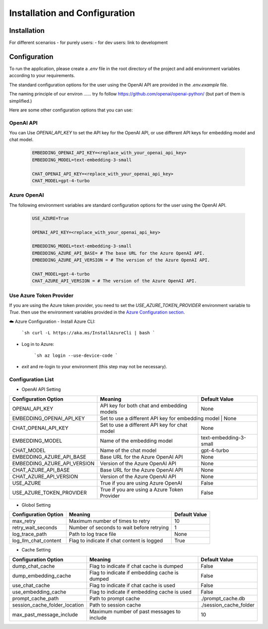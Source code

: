 ==============================
Installation and Configuration
==============================

Installation
============

For different scenarios
- for purely users:
- for dev users: link to development

Configuration
=============

To run the application, please create a `.env` file in the root directory of the project and add environment variables according to your requirements.

The standard configuration options for the user using the OpenAI API are provided in the `.env.example` file.

The naming principle of our environ ......  try fo follow   https://github.com/openai/openai-python/
(but part of them is simplified.)

Here are some other configuration options that you can use:

OpenAI API
------------

You can Use `OPENAI_API_KEY` to set the API key for the OpenAI API, or use different API keys for embedding model and chat model.

   .. code-block:: Properties

      EMBEDDING_OPENAI_API_KEY=<replace_with_your_openai_api_key>
      EMBEDDING_MODEL=text-embedding-3-small

      CHAT_OPENAI_API_KEY=<replace_with_your_openai_api_key>
      CHAT_MODEL=gpt-4-turbo

Azure OpenAI
------------

The following environment variables are standard configuration options for the user using the OpenAI API.

   .. code-block:: Properties
      
      USE_AZURE=True

      OPENAI_API_KEY=<replace_with_your_openai_api_key>
      
      EMBEDDING_MODEL=text-embedding-3-small
      EMBEDDING_AZURE_API_BASE= # The base URL for the Azure OpenAI API.
      EMBEDDING_AZURE_API_VERSION = # The version of the Azure OpenAI API.

      CHAT_MODEL=gpt-4-turbo
      CHAT_AZURE_API_VERSION = # The version of the Azure OpenAI API.

Use Azure Token Provider
------------------------

If you are using the Azure token provider, you need to set the `USE_AZURE_TOKEN_PROVIDER` environment variable to `True`. then 
use the environment variables provided in the `Azure Configuration section <installation_and_configuration.html#azure-openai>`_.


☁️ Azure Configuration
- Install Azure CLI:

   ```sh
   curl -L https://aka.ms/InstallAzureCli | bash
   ```

- Log in to Azure:

   ```sh
   az login --use-device-code
   ```

- `exit` and re-login to your environment (this step may not be necessary).


Configuration List
------------------

- OpenAI API Setting

+-----------------------------+--------------------------------------------------+-------------------------+
| Configuration Option        | Meaning                                          | Default Value           |
+=============================+==================================================+=========================+
| OPENAI_API_KEY              | API key for both chat and embedding models       | None                    |
+-----------------------------+--------------------------------------------------+-------------------------+
| EMBEDDING_OPENAI_API_KEY    | Set to use a different API key for embedding model | None                  |
+-----------------------------+--------------------------------------------------+-------------------------+
| CHAT_OPENAI_API_KEY         | Set to use a different API key for chat model    | None                    |
+-----------------------------+--------------------------------------------------+-------------------------+
| EMBEDDING_MODEL             | Name of the embedding model                      | text-embedding-3-small  |
+-----------------------------+--------------------------------------------------+-------------------------+
| CHAT_MODEL                  | Name of the chat model                           | gpt-4-turbo             |
+-----------------------------+--------------------------------------------------+-------------------------+
| EMBEDDING_AZURE_API_BASE    | Base URL for the Azure OpenAI API                | None                    |
+-----------------------------+--------------------------------------------------+-------------------------+
| EMBEDDING_AZURE_API_VERSION | Version of the Azure OpenAI API                  | None                    |
+-----------------------------+--------------------------------------------------+-------------------------+
| CHAT_AZURE_API_BASE         | Base URL for the Azure OpenAI API                | None                    |
+-----------------------------+--------------------------------------------------+-------------------------+
| CHAT_AZURE_API_VERSION      | Version of the Azure OpenAI API                  | None                    |
+-----------------------------+--------------------------------------------------+-------------------------+
| USE_AZURE                   | True if you are using Azure OpenAI               | False                   |
+-----------------------------+--------------------------------------------------+-------------------------+
| USE_AZURE_TOKEN_PROVIDER    | True if you are using a Azure Token Provider     | False                   |
+-----------------------------+--------------------------------------------------+-------------------------+

- Globol Setting

+-----------------------------+--------------------------------------------------+-------------------------+
| Configuration Option        | Meaning                                          | Default Value           |
+=============================+==================================================+=========================+
| max_retry                   | Maximum number of times to retry                 | 10                      |
+-----------------------------+--------------------------------------------------+-------------------------+
| retry_wait_seconds          | Number of seconds to wait before retrying        | 1                       |
+-----------------------------+--------------------------------------------------+-------------------------+
+ log_trace_path              | Path to log trace file                           | None                    |
+-----------------------------+--------------------------------------------------+-------------------------+
+ log_llm_chat_content        | Flag to indicate if chat content is logged       | True                    |
+-----------------------------+--------------------------------------------------+-------------------------+


- Cache Setting

.. TODO: update Meaning for caches

+------------------------------+--------------------------------------------------+-------------------------+
| Configuration Option         | Meaning                                          | Default Value           |
+==============================+==================================================+=========================+
| dump_chat_cache              | Flag to indicate if chat cache is dumped         | False                   |
+------------------------------+--------------------------------------------------+-------------------------+
| dump_embedding_cache         | Flag to indicate if embedding cache is dumped    | False                   |
+------------------------------+--------------------------------------------------+-------------------------+
| use_chat_cache               | Flag to indicate if chat cache is used           | False                   |
+------------------------------+--------------------------------------------------+-------------------------+
| use_embedding_cache          | Flag to indicate if embedding cache is used      | False                   |
+------------------------------+--------------------------------------------------+-------------------------+
| prompt_cache_path            | Path to prompt cache                             | ./prompt_cache.db       |
+------------------------------+--------------------------------------------------+-------------------------+
| session_cache_folder_location| Path to session cache                            | ./session_cache_folder  |
+------------------------------+--------------------------------------------------+-------------------------+
| max_past_message_include     | Maximum number of past messages to include       | 10                      |
+------------------------------+--------------------------------------------------+-------------------------+

